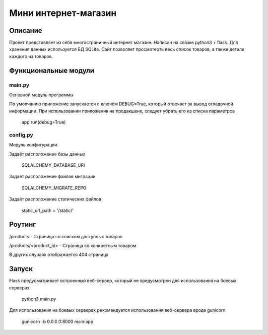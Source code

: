 ===================
 Мини интернет-магазин
===================

Описание
===================

Проект представляет из себя многостраничный интернет магазин. Написан на связке python3 + flask.
Для хранения данных используется БД SQLite.
Сайт позволяет просмотерть весь список товаров, а также детали каждого из товаров.


Функциональные модули
===================

main.py
-------------------------
 
Основной модуль программы

По умолчанию приложение запускается с ключём DEBUG=True, который отвечает за вывод отладочной информации.
При использовании приложения на продакшене, следует убрать его из списка параметров


	app.run(debug=True)


config.py
-------------------------

Модуль конфигурации.

Задаёт расположение базы данных

	SQLALCHEMY_DATABASE_URI


Задаёт расположение файлов миграции

	SQLALCHEMY_MIGRATE_REPO


Задаёт расположение статических файлов

	static_url_path = '/static/'


Роутинг
======================

/products - Страница со списком доступных товаров

/products/<product_id> - Страница со конкретным товаром

В других случаях отображается 404 страница


Запуск
======================

Flask предусматривает встроенный веб-сервер, который не предусмотрен для использования
на боевых серверах

	python3 main.py

Для использования на боевых серверах рекомендуется использования веб-сервера вроде gunicorn

	gunicorn -b 0.0.0.0:8000 main:app




















